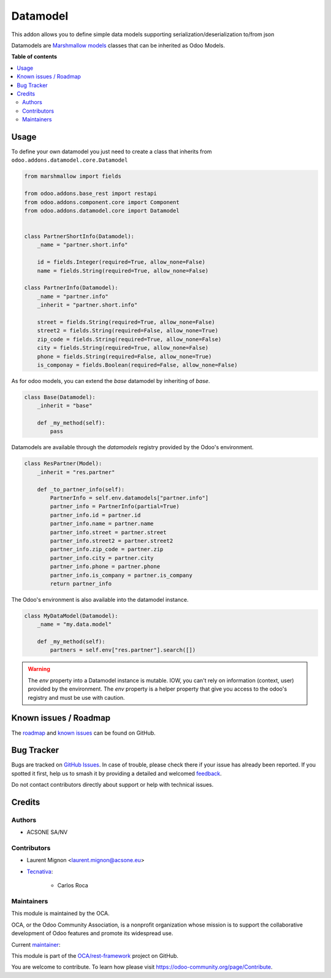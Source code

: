 =========
Datamodel
=========

.. 
   !!!!!!!!!!!!!!!!!!!!!!!!!!!!!!!!!!!!!!!!!!!!!!!!!!!!
   !! This file is generated by oca-gen-addon-readme !!
   !! changes will be overwritten.                   !!
   !!!!!!!!!!!!!!!!!!!!!!!!!!!!!!!!!!!!!!!!!!!!!!!!!!!!
   !! source digest: sha256:5411d4f742eb933a4d05f5f6e1784a7ddc042e7f22b1c08d535e225c306a6955
   !!!!!!!!!!!!!!!!!!!!!!!!!!!!!!!!!!!!!!!!!!!!!!!!!!!!

.. |badge1| image:: https://img.shields.io/badge/maturity-Beta-yellow.png
    :target: https://odoo-community.org/page/development-status
    :alt: Beta
.. |badge2| image:: https://img.shields.io/badge/licence-LGPL--3-blue.png
    :target: http://www.gnu.org/licenses/lgpl-3.0-standalone.html
    :alt: License: LGPL-3
.. |badge3| image:: https://img.shields.io/badge/github-OCA%2Frest--framework-lightgray.png?logo=github
    :target: https://github.com/OCA/rest-framework/tree/16.0/datamodel
    :alt: OCA/rest-framework
.. |badge4| image:: https://img.shields.io/badge/weblate-Translate%20me-F47D42.png
    :target: https://translation.odoo-community.org/projects/rest-framework-16-0/rest-framework-16-0-datamodel
    :alt: Translate me on Weblate
.. |badge5| image:: https://img.shields.io/badge/runboat-Try%20me-875A7B.png
    :target: https://runboat.odoo-community.org/builds?repo=OCA/rest-framework&target_branch=16.0
    :alt: Try me on Runboat

|badge1| |badge2| |badge3| |badge4| |badge5|

This addon allows you to define simple data models supporting serialization/deserialization
to/from json

Datamodels are `Marshmallow models <https://github.com/sv-tools/marshmallow-objects>`_ classes that can be inherited as Odoo
Models.

**Table of contents**

.. contents::
   :local:

Usage
=====

To define your own datamodel you just need to create a class that inherits from
``odoo.addons.datamodel.core.Datamodel``

.. code-block:: python

    from marshmallow import fields

    from odoo.addons.base_rest import restapi
    from odoo.addons.component.core import Component
    from odoo.addons.datamodel.core import Datamodel


    class PartnerShortInfo(Datamodel):
        _name = "partner.short.info"

        id = fields.Integer(required=True, allow_none=False)
        name = fields.String(required=True, allow_none=False)

    class PartnerInfo(Datamodel):
        _name = "partner.info"
        _inherit = "partner.short.info"

        street = fields.String(required=True, allow_none=False)
        street2 = fields.String(required=False, allow_none=True)
        zip_code = fields.String(required=True, allow_none=False)
        city = fields.String(required=True, allow_none=False)
        phone = fields.String(required=False, allow_none=True)
        is_componay = fields.Boolean(required=False, allow_none=False)


As for odoo models, you can extend the `base` datamodel by inheriting of `base`.

.. code-block:: python

    class Base(Datamodel):
        _inherit = "base"

        def _my_method(self):
            pass

Datamodels are available through the `datamodels` registry provided by the Odoo's environment.

.. code-block:: python

    class ResPartner(Model):
        _inherit = "res.partner"

        def _to_partner_info(self):
            PartnerInfo = self.env.datamodels["partner.info"]
            partner_info = PartnerInfo(partial=True)
            partner_info.id = partner.id
            partner_info.name = partner.name
            partner_info.street = partner.street
            partner_info.street2 = partner.street2
            partner_info.zip_code = partner.zip
            partner_info.city = partner.city
            partner_info.phone = partner.phone
            partner_info.is_company = partner.is_company
            return partner_info

The Odoo's environment is also available into the datamodel instance.

.. code-block:: python

    class MyDataModel(Datamodel):
        _name = "my.data.model"

        def _my_method(self):
            partners = self.env["res.partner"].search([])

.. warning::

  The `env` property into a Datamodel instance is mutable. IOW, you can't rely
  on information (context, user) provided by the environment. The `env` property
  is a helper property that give you access to the odoo's registry and must
  be use with caution.

Known issues / Roadmap
======================

The `roadmap <https://github.com/OCA/rest-framework/issues?q=is%3Aopen+is%3Aissue+label%3Aenhancement+label%3Adatamodel>`_
and `known issues <https://github.com/OCA/rest-framework/issues?q=is%3Aopen+is%3Aissue+label%3Abug+label%3Adatamodel>`_ can
be found on GitHub.

Bug Tracker
===========

Bugs are tracked on `GitHub Issues <https://github.com/OCA/rest-framework/issues>`_.
In case of trouble, please check there if your issue has already been reported.
If you spotted it first, help us to smash it by providing a detailed and welcomed
`feedback <https://github.com/OCA/rest-framework/issues/new?body=module:%20datamodel%0Aversion:%2016.0%0A%0A**Steps%20to%20reproduce**%0A-%20...%0A%0A**Current%20behavior**%0A%0A**Expected%20behavior**>`_.

Do not contact contributors directly about support or help with technical issues.

Credits
=======

Authors
~~~~~~~

* ACSONE SA/NV

Contributors
~~~~~~~~~~~~

* Laurent Mignon <laurent.mignon@acsone.eu>
* `Tecnativa <https://www.tecnativa.com>`_:

    * Carlos Roca

Maintainers
~~~~~~~~~~~

This module is maintained by the OCA.

.. image:: https://odoo-community.org/logo.png
   :alt: Odoo Community Association
   :target: https://odoo-community.org

OCA, or the Odoo Community Association, is a nonprofit organization whose
mission is to support the collaborative development of Odoo features and
promote its widespread use.

.. |maintainer-lmignon| image:: https://github.com/lmignon.png?size=40px
    :target: https://github.com/lmignon
    :alt: lmignon

Current `maintainer <https://odoo-community.org/page/maintainer-role>`__:

|maintainer-lmignon| 

This module is part of the `OCA/rest-framework <https://github.com/OCA/rest-framework/tree/16.0/datamodel>`_ project on GitHub.

You are welcome to contribute. To learn how please visit https://odoo-community.org/page/Contribute.
